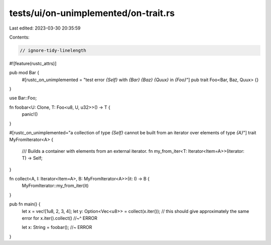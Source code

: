 tests/ui/on-unimplemented/on-trait.rs
=====================================

Last edited: 2023-03-30 20:35:59

Contents:

.. code-block:: rs

    // ignore-tidy-linelength

#![feature(rustc_attrs)]

pub mod Bar {
  #[rustc_on_unimplemented = "test error `{Self}` with `{Bar}` `{Baz}` `{Quux}` in `{Foo}`"]
  pub trait Foo<Bar, Baz, Quux> {}
}

use Bar::Foo;

fn foobar<U: Clone, T: Foo<u8, U, u32>>() -> T {
    panic!()
}

#[rustc_on_unimplemented="a collection of type `{Self}` cannot be built from an iterator over elements of type `{A}`"]
trait MyFromIterator<A> {
    /// Builds a container with elements from an external iterator.
    fn my_from_iter<T: Iterator<Item=A>>(iterator: T) -> Self;
}

fn collect<A, I: Iterator<Item=A>, B: MyFromIterator<A>>(it: I) -> B {
    MyFromIterator::my_from_iter(it)
}

pub fn main() {
    let x = vec![1u8, 2, 3, 4];
    let y: Option<Vec<u8>> = collect(x.iter()); // this should give approximately the same error for x.iter().collect()
    //~^ ERROR

    let x: String = foobar(); //~ ERROR
}


